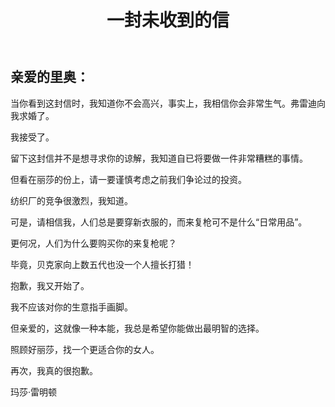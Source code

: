 #+TITLE: 一封未收到的信

** 亲爱的里奥：


当你看到这封信时，我知道你不会高兴，事实上，我相信你会非常生气。弗雷迪向我求婚了。

我接受了。

留下这封信并不是想寻求你的谅解，我知道自已将要做一件非常糟糕的事情。

但看在丽莎的份上，请一要谨慎考虑之前我们争论过的投资。


纺织厂的竞争很激烈，我知道。

可是，请相信我，人们总是要穿新衣服的，而来复枪可不是什么“日常用品”。

更何况，人们为什么要购买你的来复枪呢？

毕竟，贝克家向上数五代也没一个人擅长打猎！

抱歉，我又开始了。

我不应该对你的生意指手画脚。

但亲爱的，这就像一种本能，我总是希望你能做出最明智的选择。

照顾好丽莎，找一个更适合你的女人。


再次，我真的很抱歉。


玛莎·雷明顿
